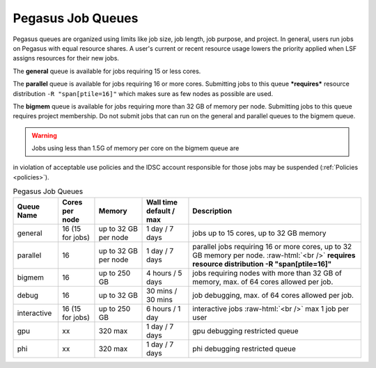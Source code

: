 .. _p-queues:

Pegasus Job Queues
==================

Pegasus queues are organized using limits like job size, job length, job
purpose, and project. In general, users run jobs on Pegasus with equal
resource shares. A user's current or recent resource usage lowers the 
priority applied when LSF assigns resources for their new jobs.

The **general** queue is available for jobs requiring 15 or less cores.

The **parallel** queue is available for jobs requiring 16 or more cores.
Submitting jobs to this queue ***requires*** resource distribution
``-R "span[ptile=16]"`` which makes sure as few nodes as possible are used.

The **bigmem** queue is available for jobs requiring more than 32 GB of 
memory per node. Submitting jobs to this queue requires project membership. 
Do not submit jobs that can run on the general and parallel queues to the
bigmem queue. 

.. warning:: Jobs using less than 1.5G of memory per core on the bigmem queue are 
in violation of acceptable use policies and the IDSC account responsible for those jobs 
may be suspended (:ref:`Policies <policies>`).


.. role:: raw-html(raw)
    :format: html

.. list-table:: Pegasus Job Queues  
   :header-rows: 1
   
   * - Queue Name
     - Cores per node
     - Memory
     - Wall time default \/ max 
     - Description 
   * - general 
     - 16 (15 for jobs)
     - up to 32 GB per node
     - 1 day \/ 7 days 
     - jobs up to 15 cores, up to 32 GB memory 
   * - parallel 
     - 16
     - up to 32 GB per node 
     - 1 day \/ 7 days 
     - parallel jobs requiring 16 or more cores, up to 32 GB memory per node. :raw-html:`<br />` **requires resource distribution -R "span[ptile=16]"**
   * - bigmem 
     - 16 
     - up to 250 GB 
     - 4 hours \/ 5 days 
     - jobs requiring nodes with more than 32 GB of memory, max. of 64 cores allowed per job.
   * - debug 
     - 16
     - up to 32 GB 
     - 30 mins \/ 30 mins 
     - job debugging, max. of 64 cores allowed per job.
   * - interactive 
     - 16 (15 for jobs)
     - up to 250 GB 
     - 6 hours \/ 1 day 
     - interactive jobs :raw-html:`<br />` max 1 job per user
   * - gpu 
     - xx
     - 320 max 
     - 1 day \/ 7 days 
     - gpu debugging restricted queue 
   * - phi 
     - xx
     - 320 max 
     - 1 day \/ 7 days 
     - phi debugging restricted queue 


